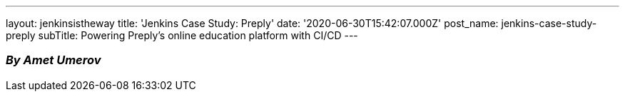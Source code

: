 ---
layout: jenkinsistheway
title: 'Jenkins Case Study: Preply'
date: '2020-06-30T15:42:07.000Z'
post_name: jenkins-case-study-preply
subTitle: Powering Preply’s online education platform with CI/CD
---

=== _By Amet Umerov_